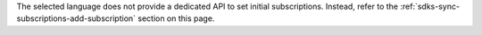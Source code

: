 The selected language does not provide a dedicated API to set initial
subscriptions. Instead, refer to the :ref:`sdks-sync-subscriptions-add-subscription`
section on this page.
